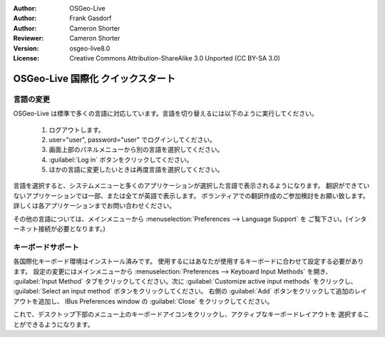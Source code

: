 :Author: OSGeo-Live
:Author: Frank Gasdorf
:Author: Cameron Shorter
:Reviewer: Cameron Shorter
:Version: osgeo-live8.0
:License: Creative Commons Attribution-ShareAlike 3.0 Unported  (CC BY-SA 3.0)

********************************************************************************
OSGeo-Live 国際化 クイックスタート
********************************************************************************

言語の変更
--------------------------------------------------------------------------------

OSGeo-Live は標準で多くの言語に対応しています。言語を切り替えるには以下のように実行してください。

   #. ログアウトします。
   #. user="user", password="user" でログインしてください。
   #. 画面上部のパネルメニューから別の言語を選択してください。
   #. :guilabel:`Log in` ボタンをクリックしてください。
   #. ほかの言語に変更したいときは再度言語を選択してください。

   .. image:: /images/screenshots/osgeolive/osgeolive_login.png
     :scale: 70 %
     :alt: login screen

言語を選択すると、システムメニューと多くのアプリケーションが選択した言語で表示されるようになります。
翻訳ができていないアプリケーションでは一部、または全てが英語で表示します。
ボランティアでの翻訳作成のご参加検討をお願い致します。
詳しくは各アプリケーションまでお問い合わせください。

その他の言語については、メインメニューから :menuselection:`Preferences --> Language Support` を
ご覧下さい。(インターネット接続が必要となります。)

キーボードサポート
--------------------------------------------------------------------------------
各国際化キーボード環境はインストール済みです。
使用するにはあなたが使用するキーボードに合わせて設定する必要があります。
設定の変更にはメインメニューから :menuselection:`Preferences --> Keyboard Input Methods` を開き、
:guilabel:`Input Method` タブをクリックしてください。次に
:guilabel:`Customize active input methods` をクリックし、
:guilabel:`Select an input method` ボタンをクリックしてください。
右側の :guilabel:`Add` ボタンをクリックして追加のレイアウトを追加し、
IBus Preferences window の :guilabel:`Close` をクリックしてください。

これで、デスクトップ下部のメニュー上のキーボードアイコンをクリックし、アクティブなキーボードレイアウトを
選択することができるようになります。

..
   #. キーボードダイアログから :guilabel:`Layout` タブを選択してください。
   #. :guilabel:`Use system defaults` オプションを無効にしてください。
   #.  :guilabel:`Add` をクリックしてキーボードレイアウトを追加してください
   #. お好みのキーボードレイアウトを選択してください。
   #. 選んだレイアウトをキーボードダイアログから指定してください。
   #. メイン設定画面に戻ってください。 (:guilabel:`Overview`)
   #. :guilabel:`Close` を押してダイアログを閉じ、一度ログアウトすると設定が有効になります。
   
